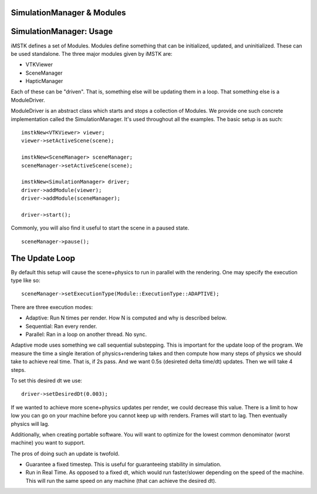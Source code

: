 SimulationManager & Modules
===========================

SimulationManager: Usage
========================

iMSTK defines a set of Modules. Modules define something that can be initialized, updated, and uninitialized. These can be used standalone. The three major modules given by iMSTK are:

- VTKViewer
- SceneManager
- HapticManager
  
Each of these can be "driven". That is, something else will be updating them in a loop. That something else is a ModuleDriver.

ModuleDriver is an abstract class which starts and stops a collection of Modules. We provide one such concrete implementation called the SimulationManager. It's used throughout all the examples. The basic setup is as such: 

::

    imstkNew<VTKViewer> viewer;
    viewer->setActiveScene(scene);

    imstkNew<SceneManager> sceneManager;
    sceneManager->setActiveScene(scene);

    imstkNew<SimulationManager> driver;
    driver->addModule(viewer);
    driver->addModule(sceneManager);

    driver->start();


Commonly, you will also find it useful to start the scene in a paused state.

::

    sceneManager->pause();


The Update Loop
===============

By default this setup will cause the scene+physics to run in parallel with the rendering. One may specify the execution type like so:

::

    sceneManager->setExecutionType(Module::ExecutionType::ADAPTIVE);

There are three execution modes:

- Adaptive: Run N times per render. How N is computed and why is described below.
- Sequential: Ran every render.
- Parallel: Ran in a loop on another thread. No sync.

Adaptive mode uses something we call sequential substepping. This is important for the update loop of the program. We measure the time a single iteration of physics+rendering takes and then compute how many steps of physics we should take to achieve real time. That is, if 2s pass. And we want 0.5s (desireted delta time/dt) updates. Then we will take 4 steps.

.. image:: media/Render.jpg
    :width: 600
    :alt: Alternative text
    :align: center

To set this desired dt we use:

::

    driver->setDesiredDt(0.003);

If we wanted to achieve more scene+physics updates per render, we could decrease this value. There is a limit to how low you can go on your machine before you cannot keep up with renders. Frames will start to lag. Then eventually physics will lag.

Additionally, when creating portable software. You will want to optimize for the lowest common denominator (worst machine) you want to support.

The pros of doing such an update is twofold.

- Guarantee a fixed timestep. This is useful for guaranteeing stability in simulation.
- Run in Real Time. As opposed to a fixed dt, which would run faster/slower depending on the speed of the machine. This will run the same speed on any machine (that can achieve the desired dt).